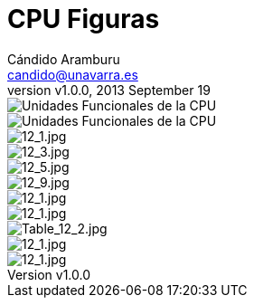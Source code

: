 CPU Figuras
===========
:author: Cándido Aramburu 
:email: candido@unavarra.es
:revnumber: v1.0.0
:revdate: 2013 September 19
:doctitle: CPU Figuras
:toc:
:toclevels: 3
:numbered:
:icons:
:lang: es
:encode: ISO-8859-1
:iconsdir: /usr/local/etc/asciidoc/images/icons/ 
:imagesdir: ./




image::5307_CPU_Func.gif[Unidades Funcionales de la CPU]

image::CPU_units.png[Unidades Funcionales de la CPU]

image::12_1.jpg[12_1.jpg]

image::12_3.jpg[12_3.jpg]

image::12_5.jpg[12_5.jpg]

image::12_9.jpg[12_9.jpg]

image::12_10.jpg[12_1.jpg]

image::12_11.jpg[12_1.jpg]

image::Table_12_2.jpg[Table_12_2.jpg]

image::12_22.jpg[12_1.jpg]

image::12_23.jpg[12_1.jpg]



